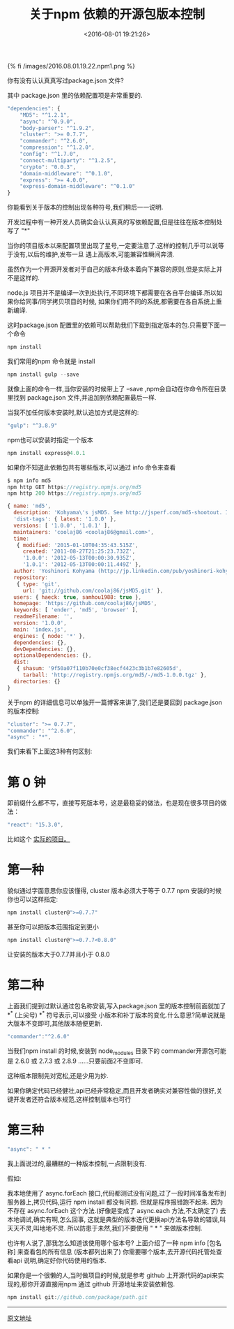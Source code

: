 #+TITLE: 关于npm 依赖的开源包版本控制
#+DATE: <2016-08-01 19:21:26>
#+TAGS: npm
#+CATEGORIES: javascript, node


{% fi /images/2016.08.01.19.22.npm1.png %}

你有没有认认真真写过package.json 文件?

其中 package.json 里的依赖配置项是非常重要的.

#+BEGIN_HTML
<!--more-->
#+END_HTML

#+BEGIN_SRC js
"dependencies": {
    "MD5": "^1.2.1",
    "async": "^0.9.0",
    "body-parser": "^1.9.2",
    "cluster": ">= 0.7.7",
    "commander": "^2.6.0",
    "compression": "^1.2.0",
    "config": "^1.7.0",
    "connect-multiparty": "^1.2.5",
    "crypto": "0.0.3",
    "domain-middleware": "^0.1.0",
    "express": ">= 4.0.0",
    "express-domain-middleware": "^0.1.0"
}
#+END_SRC

你能看到关于版本的控制出现各种符号,我们稍后一一说明.

开发过程中有一种开发人员确实会认认真真的写依赖配置,但是往往在版本控制处写了 "*"

当你的项目版本以来配置项里出现了星号,一定要注意了.这样的控制几乎可以说等于没有,以后的维护,发布一旦
遇上高版本,可能兼容性瞬间奔溃.


虽然作为一个开源开发者对于自己的版本升级本着向下兼容的原则,但是实际上并不是这样的.


node.js 项目并不是编译一次到处执行,不同环境下都需要在各自平台编译.所以如果你给同事/同学拷贝项目的时候,
如果你们用不同的系统,都需要在各自系统上重新编译.

这时package.json 配置里的依赖可以帮助我们下载到指定版本的包.只需要下面一个命令

#+BEGIN_SRC js
npm install
#+END_SRC

我们常用的npm 命令就是 install

#+BEGIN_SRC js
npm install gulp --save
#+END_SRC

就像上面的命令一样,当你安装的时候带上了 --save ,npm会自动在你命令所在目录里找到 package.json 文件,并追加到依赖配置最后一样.

当我不加任何版本安装时,默认追加方式是这样的:

#+BEGIN_SRC js
"gulp": "^3.8.9"
#+END_SRC

npm也可以安装时指定一个版本

#+BEGIN_SRC js
npm install express@4.0.1
#+END_SRC

如果你不知道此依赖包共有哪些版本,可以通过 info 命令来查看

#+BEGIN_SRC js
$ npm info md5
npm http GET https://registry.npmjs.org/md5
npm http 200 https://registry.npmjs.org/md5

{ name: 'md5',
  description: 'Kohyama\'s jsMD5. See http://jsperf.com/md5-shootout. I\'ll replace this on npm with anything else.',
  'dist-tags': { latest: '1.0.0' },
  versions: [ '1.0.0', '1.0.1' ],
  maintainers: 'coolaj86 <coolaj86@gmail.com>',
  time:
   { modified: '2015-01-10T04:35:43.515Z',
     created: '2011-08-27T21:25:23.732Z',
     '1.0.0': '2012-05-13T00:00:30.935Z',
     '1.0.1': '2012-05-13T00:00:11.449Z' },
  author: 'Yoshinori Kohyama (http://jp.linkedin.com/pub/yoshinori-kohyama/36/155/9b8)',
  repository:
   { type: 'git',
     url: 'git://github.com/coolaj86/jsMD5.git' },
  users: { haeck: true, samhou1988: true },
  homepage: 'https://github.com/coolaj86/jsMD5',
  keywords: [ 'ender', 'md5', 'browser' ],
  readmeFilename: '',
  version: '1.0.0',
  main: 'index.js',
  engines: { node: '*' },
  dependencies: {},
  devDependencies: {},
  optionalDependencies: {},
  dist:
   { shasum: '9f50a07f110b70e0cf38ecf4423c3b1b7e82605d',
     tarball: 'http://registry.npmjs.org/md5/-/md5-1.0.0.tgz' },
  directories: {}
}
#+END_SRC

关于npm 的详细信息可以单独开一篇博客来讲了,我们还是要回到 package.json 的版本控制:

#+BEGIN_SRC js
"cluster": ">= 0.7.7",
"commander": "^2.6.0",
"async" : "*",
#+END_SRC

我们来看下上面这3种有何区别:

* 第 0 钟

  即前缀什么都不写，直接写死版本号，这是最稳妥的做法，也是现在很多项目的做法：
  #+BEGIN_SRC js
  "react": "15.3.0",
  #+END_SRC

  比如这个 [[https://github.com/mxstbr/react-boilerplate/blob/master/package.json][实际的项目。]]

* 第一种

  貌似通过字面意思你应该懂得, cluster 版本必须大于等于 0.7.7
  npm 安装的时候你也可以这样指定:
  #+BEGIN_SRC js
  npm install cluster@">=0.7.7"
  #+END_SRC
  甚至你可以把版本范围指定到更小
  #+BEGIN_SRC js
  npm install cluster@">=0.7.7<0.8.0"
  #+END_SRC
  让安装的版本大于0.7.7并且小于 0.8.0

* 第二种
  上面我们提到过默认通过包名称安装,写入package.json 里的版本控制前面就加了 *^* (上尖号)
  *^* 符号表示,可以接受 小版本和补丁版本的变化.什么意思?简单说就是大版本不变即可,其他版本随便更新.
  #+BEGIN_SRC js
  "commander":"^2.6.0"
  #+END_SRC
  当我们npm install 的时候,安装到 node_modules 目录下的 commander开源包可能是 2.6.0 或 2.7.3 或 2.8.9
  ......只要前面2不变即可.

  这种版本限制先对宽松,还是少用为妙.

  如果你确定代码已经健壮,api已经非常稳定,而且开发者确实对兼容性做的很好,关键开发者还符合版本规范,这样控制版本也可行

* 第三种
  #+BEGIN_SRC js
  "async": " * "
  #+END_SRC
  我上面说过的,最糟糕的一种版本控制,一点限制没有.

  假如:

  我本地使用了 async.forEach 接口,代码都测试没有问题,过了一段时间准备发布到服务器上,拷贝代码,运行 npm install 都没有问题.
  但就是程序报错跑不起来. 因为 不存在 async.forEach 这个方法.(好像是变成了 async.each 方法,不太确定了)
  去本地调试,确实有啊,怎么回事, 这就是典型的版本迭代更换api方法名导致的错误,叫天天不灵,叫地地不灵.
  所以防患于未然,我们不要使用 " * " 来做版本控制.

  也许有人说了,那我怎么知道该使用哪个版本号?
  上面介绍了一种 npm info [包名称] 来查看包的所有信息 (版本都列出来了)
  你需要哪个版本,去开源代码托管处查看api 说明,确定好你代码使用的版本.

  如果你是一个很懒的人,当时做项目的时候,就是参考 github 上开源代码的api来实现的,那你开源直接用npm 通过 github 开源地址来安装依赖包.

  #+BEGIN_SRC js
  npm install git://github.com/package/path.git
  #+END_SRC


  ---------------------------
  [[http://yijiebuyi.com/blog/e928200b81775f18a587b4150514b3cb.html][原文地址]]
